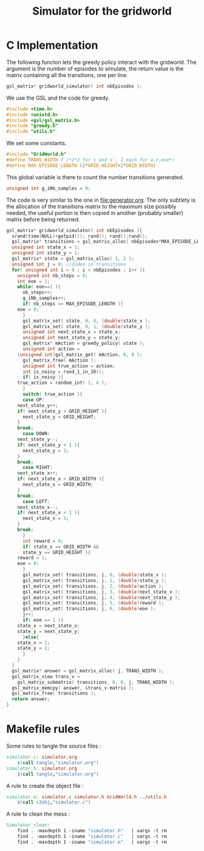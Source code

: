#+TITLE: Simulator for the gridworld

* C Implementation
The following functon lets the greedy policy interact with the gridworld. The argument is the number of episodes to simulate, the return value is the matrix containing all the transitions, one per line.
#+begin_src c :tangle simulator.h :main no
gsl_matrix* gridworld_simulator( int nbEpisodes );
#+end_src

We use the GSL and the code for greedy.
#+begin_src c :tangle simulator.c :main no
#include <time.h>
#include <unistd.h>
#include <gsl/gsl_matrix.h>
#include "greedy.h"
#include "utils.h"
#+end_src

We set some constants.
#+begin_src c :tangle simulator.c :main no
#include "GridWorld.h"
#define TRANS_WIDTH 7 /*2*2 for s and s', 1 each for a,r,eoe*/
#define MAX_EPISODE_LENGTH (2*GRID_HEIGHT+2*GRID_WIDTH)
#+end_src

This global variable is there to count the number transitions generated.
#+begin_src c :tangle simulator.c :main no
unsigned int g_iNb_samples = 0;
#+end_src

The code is very similar to the one in [[file:generator.org]]. The only subtlety is the allocation of the transitions matrix to the maximum size possibly needed, the useful portion is then copied in another (probably smaller) matrix before being returned.
#+begin_src c :tangle simulator.c :main no
gsl_matrix* gridworld_simulator( int nbEpisodes ){
  srand(time(NULL)+getpid()); rand(); rand();rand();
  gsl_matrix* transitions = gsl_matrix_alloc( nbEpisodes*MAX_EPISODE_LENGTH, TRANS_WIDTH );
  unsigned int state_x = 1;
  unsigned int state_y = 1;
  gsl_matrix* state = gsl_matrix_alloc( 1, 2 );
  unsigned int j = 0; //Index in transitions
  for( unsigned int i = 0 ; i < nbEpisodes ; i++ ){
    unsigned int nb_steps = 0;
    int eoe = 1;
    while( eoe==1 ){
      nb_steps++;
      g_iNb_samples++;
      if( nb_steps == MAX_EPISODE_LENGTH ){
	eoe = 0;
      }
      gsl_matrix_set( state, 0, 0, (double)state_x );
      gsl_matrix_set( state, 0, 1, (double)state_y );
      unsigned int next_state_x = state_x;
      unsigned int next_state_y = state_y;
      gsl_matrix* mAction = greedy_policy( state );
      unsigned int action = 
	(unsigned int)gsl_matrix_get( mAction, 0, 0 );
      gsl_matrix_free( mAction );
      unsigned int true_action = action;
      int is_noisy = rand_1_in_10();
      if( is_noisy ){
	true_action = random_int( 1, 4 );
      }
      switch( true_action ){
      case UP:
	next_state_y++;
	if( next_state_y > GRID_HEIGHT ){
	  next_state_y = GRID_HEIGHT;
	}
	break;
      case DOWN:
	next_state_y--;
	if( next_state_y < 1 ){
	  next_state_y = 1;
	}
	break;
      case RIGHT:
	next_state_x++;
	if( next_state_x > GRID_WIDTH ){
	  next_state_x = GRID_WIDTH;
	}
	break;
      case LEFT:
	next_state_x--;
	if( next_state_x < 1 ){
	  next_state_x = 1;
	}
	break;
      }
      int reward = 0;
      if( state_x == GRID_WIDTH && 
	  state_y == GRID_HEIGHT ){
	reward = 1;
	eoe = 0;
      }
      gsl_matrix_set( transitions, j, 0, (double)state_x );
      gsl_matrix_set( transitions, j, 1, (double)state_y );
      gsl_matrix_set( transitions, j, 2, (double)action );
      gsl_matrix_set( transitions, j, 3, (double)next_state_x );
      gsl_matrix_set( transitions, j, 4, (double)next_state_y );
      gsl_matrix_set( transitions, j, 5, (double)reward );
      gsl_matrix_set( transitions, j, 6, (double)eoe );
      j++;
      if( eoe == 1 ){
	state_x = next_state_x;
	state_y = next_state_y;
      }else{
	state_x = 1;
	state_y = 1;
      }
    }
  }
  gsl_matrix* answer = gsl_matrix_alloc( j, TRANS_WIDTH );
  gsl_matrix_view trans_v = 
    gsl_matrix_submatrix( transitions, 0, 0, j, TRANS_WIDTH );
  gsl_matrix_memcpy( answer, &trans_v.matrix );
  gsl_matrix_free( transitions );
  return answer;
}
#+end_src

* Makefile rules
  Some rules to tangle the source files :
  #+srcname: Simulator_code_make
  #+begin_src makefile
simulator.c: simulator.org 
	$(call tangle,"simulator.org")
simulator.h: simulator.org 
	$(call tangle,"simulator.org")
  #+end_src

   A rule to create the object file :
  #+srcname: Simulator_c2o_make
  #+begin_src makefile
simulator.o: simulator.c simulator.h GridWorld.h ../utils.h 
	$(call c2obj,"simulator.c")
  #+end_src



   A rule to clean the mess :
  #+srcname: Simulator_clean_make
  #+begin_src makefile
Simulator_clean:
	find . -maxdepth 1 -iname "simulator.h"   | xargs -t rm
	find . -maxdepth 1 -iname "simulator.c"   | xargs -t rm 
	find . -maxdepth 1 -iname "simulator.o"   | xargs -t rm
  #+end_src

